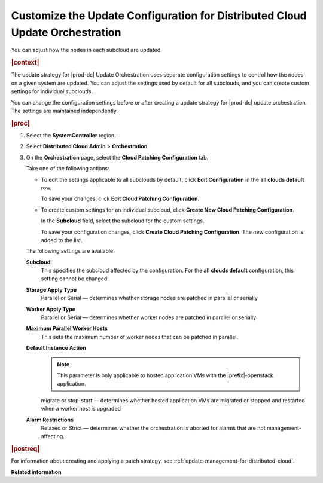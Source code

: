 
.. sku1558615443333
.. _customizing-the-update-configuration-for-distributed-cloud-update-orchestration:

=============================================================================
Customize the Update Configuration for Distributed Cloud Update Orchestration
=============================================================================

You can adjust how the nodes in each subcloud are updated.

.. rubric:: |context|

The update strategy for |prod-dc| Update Orchestration uses separate
configuration settings to control how the nodes on a given system are updated.
You can adjust the settings used by default for all subclouds, and you can
create custom settings for individual subclouds.

You can change the configuration settings before or after creating a update
strategy for |prod-dc| update orchestration. The settings are maintained
independently.

.. rubric:: |proc|

#.  Select the **SystemController** region.

#.  Select **Distributed Cloud Admin** \> **Orchestration**.

#.  On the **Orchestration** page, select the **Cloud Patching Configuration**
    tab.

    .. image:: figures/qfq1525194569886.png
        :width: 1000px

    Take one of the following actions:


    -   To edit the settings applicable to all subclouds by default, click
        **Edit Configuration** in the **all clouds default** row.

        .. image:: figures/brk1525194697928.png

        To save your changes, click **Edit Cloud Patching Configuration**.

    -   To create custom settings for an individual subcloud, click **Create
        New Cloud Patching Configuration**.

        .. image:: figures/vzc1525194338519.png

        In the **Subcloud** field, select the subcloud for the custom settings.

        To save your configuration changes, click **Create Cloud Patching
        Configuration**. The new configuration is added to the list.

        .. image:: figures/vwa1525194889921.png

    The following settings are available:

    **Subcloud**
        This specifies the subcloud affected by the configuration. For the
        **all clouds default** configuration, this setting cannot be changed.

    **Storage Apply Type**
        Parallel or Serial — determines whether storage nodes are patched in
        parallel or serially

    **Worker Apply Type**
        Parallel or Serial — determines whether worker nodes are patched in
        parallel or serially

    **Maximum Parallel Worker Hosts**
        This sets the maximum number of worker nodes that can be patched in
        parallel.

    **Default Instance Action**
        .. note::

            This parameter is only applicable to hosted application VMs with
            the |prefix|-openstack application.

        migrate or stop-start — determines whether hosted application VMs are
        migrated or stopped and restarted when a worker host is upgraded

    **Alarm Restrictions**
        Relaxed or Strict — determines whether the orchestration is aborted for
        alarms that are not management-affecting.


.. rubric:: |postreq|

For information about creating and applying a patch strategy, see
:ref:`update-management-for-distributed-cloud`.

**Related information**

.. seealso::

    :ref:`creating-an-update-strategy-for-distributed-cloud-update-orchestration`

    :ref:`applying-the-update-strategy-for-distributed-cloud`


